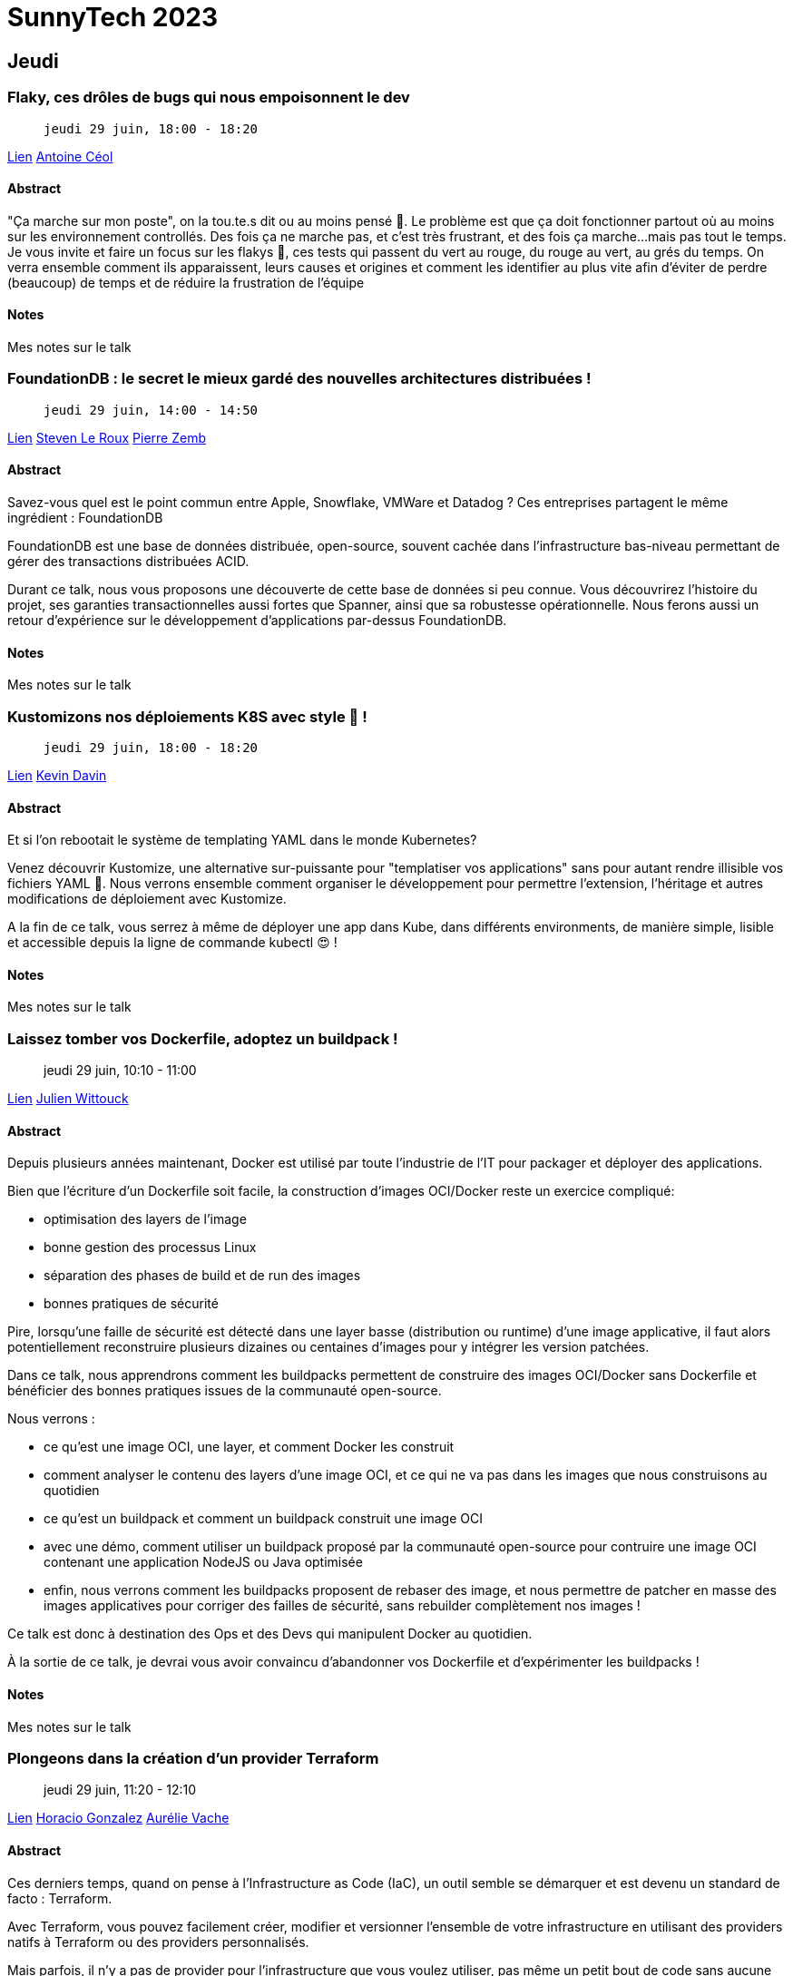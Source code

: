 = SunnyTech 2023

// Handling GitHub admonition blocks icons
:icons: font
:imagesdir: ./images
:source-highlighter: highlightjs
// We must enable experimental attribute to display Keyboard, button, and menu macros
:experimental:
// Next 2 ones are to handle line breaks in some particular elements (list, footnotes, etc.)
:lb: pass:[<br> +]
:sb: pass:[<br>]
// check https://github.com/Ardemius/personal-wiki/wiki/AsciiDoctor-tips for tips on table of content in GitHub
:toc: macro
:toclevels: 4
// To number the sections of the table of contents
//:sectnums:
// Add an anchor with hyperlink before the section title
:sectanchors:
// To turn off figure caption labels and numbers
:figure-caption!:
// Same for examples
//:example-caption!:
// To turn off ALL captions
// :caption:

toc::[]

== Jeudi

:leveloffset: +1

== Flaky, ces drôles de bugs qui nous empoisonnent le dev

>  jeudi 29 juin, 18:00 - 18:20

link:https://sunny-tech.io/sessions/flaky-ces-droles-de-bugs-qui-n[Lien]
link:https://sunny-tech.io/speakers/antoine-ceol[Antoine Céol]

=== Abstract

"Ça marche sur mon poste", on la tou.te.s dit ou au moins pensé 🥴. Le problème est que ça doit fonctionner partout où au moins sur les environnement controllés. Des fois ça ne marche pas, et c'est très frustrant, et des fois ça marche...mais pas tout le temps. Je vous invite et faire un focus sur les flakys 🐛, ces tests qui passent du vert au rouge, du rouge au vert, au grés du temps. On verra ensemble comment ils apparaissent, leurs causes et origines et comment les identifier au plus vite afin d'éviter de perdre (beaucoup) de temps et de réduire la frustration de l'équipe

=== Notes

Mes notes sur le talk

:leveloffset!:
:leveloffset: +1

== FoundationDB : le secret le mieux gardé des nouvelles architectures distribuées !

>  jeudi 29 juin, 14:00 - 14:50

link:https://sunny-tech.io/sessions/foundationdb-le-secret-le-mieu[Lien]
link:https://sunny-tech.io/speakers/steven-le-roux[Steven Le Roux]
link:https://sunny-tech.io/speakers/pierre-zemb[Pierre Zemb]

=== Abstract

Savez-vous quel est le point commun entre Apple, Snowflake, VMWare et Datadog ? Ces entreprises partagent le même ingrédient : FoundationDB

FoundationDB est une base de données distribuée, open-source, souvent cachée dans l'infrastructure bas-niveau permettant de gérer des transactions distribuées ACID.

Durant ce talk, nous vous proposons une découverte de cette base de données si peu connue. Vous découvrirez l'histoire du projet, ses garanties transactionnelles aussi fortes que Spanner, ainsi que sa robustesse opérationnelle. Nous ferons aussi un retour d'expérience sur le développement d'applications par-dessus FoundationDB.

=== Notes

Mes notes sur le talk

:leveloffset!:
:leveloffset: +1

== Kustomizons nos déploiements K8S avec style 🤩 !

>  jeudi 29 juin, 18:00 - 18:20

link:https://sunny-tech.io/sessions/kustomizons-nos-deploiements-k[Lien]
link:https://sunny-tech.io/speakers/kevin-davin[Kevin Davin]

=== Abstract

Et si l'on rebootait le système de templating YAML dans le monde Kubernetes?

Venez découvrir Kustomize, une alternative sur-puissante pour "templatiser vos applications" sans pour autant rendre illisible vos fichiers YAML 🎉. Nous verrons ensemble comment organiser le développement pour permettre l'extension, l'héritage et autres modifications de déploiement avec Kustomize.

A la fin de ce talk, vous serrez à même de déployer une app dans Kube, dans différents environments, de manière simple, lisible et accessible depuis la ligne de commande kubectl 😍 !

=== Notes

Mes notes sur le talk

:leveloffset!:
:leveloffset: +1

== Laissez tomber vos Dockerfile, adoptez un buildpack !

> jeudi 29 juin, 10:10 - 11:00

link:https://sunny-tech.io/sessions/laissez-tombez-vos-dockerfile-[Lien]
link:https://sunny-tech.io/speakers/julien-wittouck[Julien Wittouck]

=== Abstract

Depuis plusieurs années maintenant, Docker est utilisé par toute l'industrie de l'IT pour packager et déployer des applications.

Bien que l'écriture d'un Dockerfile soit facile, la construction d'images OCI/Docker reste un exercice compliqué:

- optimisation des layers de l'image
- bonne gestion des processus Linux
- séparation des phases de build et de run des images
- bonnes pratiques de sécurité

Pire, lorsqu'une faille de sécurité est détecté dans une layer basse (distribution ou runtime) d'une image applicative, il faut alors potentiellement reconstruire plusieurs dizaines ou centaines d'images pour y intégrer les version patchées.

Dans ce talk, nous apprendrons comment les buildpacks permettent de construire des images OCI/Docker sans Dockerfile et bénéficier des bonnes pratiques issues de la communauté open-source.

Nous verrons :

- ce qu'est une image OCI, une layer, et comment Docker les construit
- comment analyser le contenu des layers d'une image OCI, et ce qui ne va pas dans les images que nous construisons au quotidien
- ce qu'est un buildpack et comment un buildpack construit une image OCI
- avec une démo, comment utiliser un buildpack proposé par la communauté open-source pour contruire une image OCI contenant une application NodeJS ou Java optimisée
- enfin, nous verrons comment les buildpacks proposent de rebaser des image, et nous permettre de patcher en masse des images applicatives pour corriger des failles de sécurité, sans rebuilder complètement nos images !

Ce talk est donc à destination des Ops et des Devs qui manipulent Docker au quotidien.

À la sortie de ce talk, je devrai vous avoir convaincu d'abandonner vos Dockerfile et d'expérimenter les buildpacks !

=== Notes

Mes notes sur le talk

:leveloffset!:
:leveloffset: +1

== Plongeons dans la création d'un provider Terraform

> jeudi 29 juin, 11:20 - 12:10

link:https://sunny-tech.io/sessions/plongeons-dans-la-creation-dun[Lien]
link:https://sunny-tech.io/speakers/horacio-gonzalez-lostinbrittany[Horacio Gonzalez]
link:https://sunny-tech.io/speakers/aurelie-vache[Aurélie Vache]

=== Abstract

Ces derniers temps, quand on pense à l'Infrastructure as Code (IaC), un outil semble se démarquer et est devenu un standard de facto : Terraform.

Avec Terraform, vous pouvez facilement créer, modifier et versionner l'ensemble de votre infrastructure en utilisant des providers natifs à Terraform ou des providers personnalisés.

Mais parfois, il n'y a pas de provider pour l'infrastructure que vous voulez utiliser, pas même un petit bout de code sans aucune référence dans un coin perdu d'Internet. La seule chose que l'infrastructure propose, c'est une API REST. Que pouvez-vous faire ? Revenir aux opérations manuelles ? Créer vos propres scripts bash pour piloter vos infras ?

Dans cette conférence, Horacio et Aurélie vous montreront, étape par étape, comment passer d'une API d'infrastructure à un provider Terraform entièrement fonctionnel mais léger. En prenant comme base une API REST, ils expliqueront les bases de la création du provider, donneront quelques conseils sur la façon de faire une architecture du provider simple mais efficace et vous montreront le code en action.

Vont-ils réussir cette nouvelle mission ? :-D

=== Notes

Mes notes sur le talk

:leveloffset!:
:leveloffset: +1

== Sécurisons nos utilisateurs grâce au Mozilla Observatory

>  jeudi 29 juin, 15:10 - 16:00

link:https://sunny-tech.io/sessions/securisons-nos-utilisateurs-gr[Lien]
link:https://sunny-tech.io/speakers/antoine-caron[Antoine Caron]

=== Abstract

Assurer la sécurité d'une application web est une tâche complexe qui nécessite une attention particulière. Il est difficile de savoir si son site web est suffisamment protégé et s'il respecte les normes de sécurité habituelles. Pour aider les propriétaires de sites web à évaluer leur sécurité, la fondation Mozilla propose un outil d'audit gratuit qui permet de vérifier rapidement si son site web respecte un ensemble de règles de sécurité.

Cependant, il est important de noter que l'utilisation de l'outil d'audit ne suffit pas à garantir la sécurité de votre site web. Si toutefois les propriétaires de sites web suivaient les pratiques de sécurité recommandées, le web serait déjà beaucoup plus sûr pour tous.

Dans le cadre d'un livecoding, je vous invite à suivre mes instructions pour améliorer la sécurité de votre site web. Nous allons travailler ensemble pour passer votre site web d'un niveau F à un niveau A+ dans le Mozilla Observatory.

=== Notes

Mes notes sur le talk

:leveloffset!:
:leveloffset: +1

== Un solveur de contraintes à la rescousse de SunnyTech

>  jeudi 29 juin, 16:20 - 17:10

link:https://sunny-tech.io/sessions/n-solveur-de-contraintes-a-la[Lien]
link:https://sunny-tech.io/speakers/eric-taix[Eric Taix]

=== Abstract

Sunnytech c'est 5 tracks et 50 talks sur 2 jours soit environ 10+53 possibilités de planification différentes, de quoi faire tourner la tête !

Les problèmes de planification sont nombreux et très courants (gestion des emplois du temps, optimisation des tournées, ...) et ils sont souvent très durs, voir impossibles à résoudre dans un temps polynomial, ce qui les classent dans les problèmes de type NP (Non determinist Problem).

Sans besoin de connaissance mathématique préalable, vous découvrirez dans ce talk OptaPlanner, un solveur de contraintes open-source de JBoss. Ce framework vous permettra de répondre simplement à ces problèmes de planification et de trouver une solution en un temps record quelque soit vos contraintes.

Nous planifierons même en live l'édition 2023 de SunnyTech au risque de tous disparaitre, remplacé par un autre talk...

=== Notes

Mes notes sur le talk

:leveloffset!:
== Vendredi

:leveloffset: +1

== Apache Kafka : Tips & Tricks que j'aurais aimé connaître plus tôt..

>  vendredi 30 juin, 10:10 - 11:00

link:https://sunny-tech.io/sessions/apache-kafka-tips-tricks-que-j[Lien]
link:https://sunny-tech.io/speakers/arnaud-esteve[Arnaud Esteve]

=== Abstract

Vous êtes vous déjà retrouvé avec 2000 topics créés en 3 minutes ? Avec un cluster Kafka totalement innondé de connexions ? Un producer aux performances désastreuses, peut-être ?

Non ? Nous si !

Je vous propose, à travers différentes expériences : douloureuses à vivre mais amusantes à entendre de parcourir ensemble une liste des petits (ou gros) trucs que j'aurais aimé savoir, ou comprendre, plus tôt.

On en profitera également pour balayer les questions les plus fréquentes qu'on peut se poser, ou qu'on a pu me poser : Quel format pour mes messages ? Combien de partitions ? Le tout en essayant, quand c'est possible, de dédramatiser.

Idéal si vous connaissez déjà un peu Kafka (les concepts de base), mais n'avez pas (encore !) un niveau avancé. Peut également convenir si vous voulez vous lancer avec Kafka. Les utilisateurs plus avancés pourraient aussi apprendre quelques bonnes pratique, et se retrouveront très certainement dans certaines des expériences racontées.

Les astuces sont un peu plus orientées pour les développeurs, mais les Ops peuvent être intéressés également (options de configuration, compression, etc.).

=== Notes

Mes notes sur le talk

:leveloffset!:
:leveloffset: +1

== 👨‍🎓Back to basics - J’ai une 🔑clé SSH💻, et maintenant🤷🏻‍♂️ ?

>  vendredi 30 juin, 11:20 - 12:10

link:https://sunny-tech.io/sessions/back-to-basics-jai-une-cle-ssh[Lien]
link:https://sunny-tech.io/speakers/laurent-grangeau[Laurent Grangeau]
link:https://sunny-tech.io/speakers/ludovic-piot[Ludovic Piot]

=== Abstract

Bravo petit Padawan, tu t’es forgé une clé SSH pour te connecter à ton serveur Linux, ta VM, ton instance dans le Cloud public !
OK, mais sais-tu comment ça fonctionne ces clés SSH ?
Sais-tu comment la stocker, la diffuser, la gérer au sens large ?
Parce que les instances de compute, elles vont, elles viennent au rythme éphémère de l’autoscaling. Et pour des dizaines d’intervenants, des centaines d’instances.
Comment s’assurer qu’elles sont générées avec le bon niveau de sécurité ? Comment se prémunir des risques de fuite ? Autant de questions auxquelles on va tenter d’apporter des réponses et des solutions aussi pratiques et transparentes que possible.

=== Notes

Mes notes sur le talk

:leveloffset!:
:leveloffset: +1

== Example Mapping: expliquer facilement les attentes du métier à vos équipes

>  vendredi 30 juin, 14:00 - 14:20

link:https://sunny-tech.io/sessions/example-mapping-expliquer-faci[Lien]
link:https://sunny-tech.io/speakers/arnaud-langlade[Arnaud Langlade]

=== Abstract

Pendant pas mal d'années, j’ai préparé les sujets à venir avec de longs et ennuyeux réunions. Il était très compliqué de rester concentré jusqu’à la fin. Une réunion trop longue ne favorise pas le partage et l’alignement des équipes sur ce qui est attendu. N’oublions pas que c’est l’incompréhension des développeurs qui part en production comme le disait Alberto Brandolini. Durant cette présentation, je vais vous parler d’un atelier appelé “Example Mapping”. Cet atelier vous permettra facilement de communiquer les besoins et de construire votre backlog en équipe.

=== Notes

Mes notes sur le talk

:leveloffset!:
:leveloffset: +1

== Imaginez un monde sans mot de passe 🔑

>  vendredi 30 juin, 14:00 - 14:20

link:https://sunny-tech.io/sessions/imaginez-un-monde-sans-mot-de-[Lien]
link:https://sunny-tech.io/speakers/raphael-delplanque[Raphael Delplanque]

=== Abstract

Description pour convaincre d'assister au talk :

T'en as marre de rentrer de vacances et de te demander quel est ton mot de passe ? Marre de passer du temps avec le support qui te pose 50 questions avant d'arriver à réinitialiser ton mot de passe. Souviens toi que tu as aussi perdu tes accès à Facebook et ton ancienne adresse Yahoo comme ça… Et si on changeait tout ça ?

L'idée de cette session c'est de montrer les cas d'usages qu'on a aujourd'hui autour de l'authentification (pro et perso), de mettre en avant les forces et faiblesses des solutions existantes, de discuter de l'enjeu du mot de passe et du temps qu'il lui reste à vivre face aux nouvelles solutions d'authentification. Démonstration de comment lier et utiliser une Yubikey avec son compte Microsoft personnel. Des clés seront offertes pour l'occasion ;-)
Message pour les organisateurs :

L'idée tu l'as compris c'est de discuter d'une solution disruptive, une nouvelle méthode de connexion qui va bouleverser le monde de l'authentification. Ce facteur d'authentification c'est la Yubikey, un coffre-fort numérique qui permet de stocker vos identités qu'elles soient professionnelles ou personnelles. On l'appelle souvent, le couteau suisse de l'authentification moderne. Au-delà de sa polyvalence, elle a le mérite d'être ultra résistante aux épreuves de la vie courante et comparé aux solutions d'authentifications existantes c'est le meilleur compromis sécurité, stabilité, UX ( expérience utilisateur ) et coût d'acquisition. La YubiKey est interopérable nativement sur la plupart des systèmes d'exploitation et applications, fonctionne sans applications tierces, sans licences et est agnostique du réseau et des batteries. La Yubikey va permettre de venir supprimer les mots de passe sur l'ensemble des applications et systèmes pris en charge (Liste en PJ).

En route vers la passwordless ! 🛣️

=== Notes

Mes notes sur le talk

:leveloffset!:
:leveloffset: +1

== Kubernetes : le coeur de la meule … comme vous ne l’avez jamais vu

>  vendredi 30 juin, 09:00 - 09:50

link:https://sunny-tech.io/sessions/pWXGKfOA6yl4beDnCRQk[Lien]
link:https://sunny-tech.io/speakers/aurelie-vache[Aurélie Vache]
link:https://sunny-tech.io/speakers/CrORN7BxijV6V6AmtHAf[Sébastien Blanc]


=== Abstract

Kubernetes, on en entend parler du soir au matin, tous les jours des articles sur la techno paraissent, tout le monde en fait, veux en faire, que ce soit en dev, pour un PoC ou en production... Mais, "c'est compliqué", "c'est pas pour moi", "pas envie de lire tous les changelogs", "je m'embrouille toujours dans les composants de kube", "j'suis pas ops", "je comprend pas"...

Et si je vous dit, que l'on peut voir ensemble une overview de Kubernetes avec des tips et astuces, de manière résumée, imagée et simplifiée ? On va essayer de relever le double challenge d’expliquer Kubernetes sans slides, sans terminal, mais avec des accessoires, de la créativité et de l’imagination !

Vous êtes partant ?

=== Notes

Mes notes sur le talk

:leveloffset!:
:leveloffset: +1

== Pourquoi le CSS Ca Saoule Souvent

>  vendredi 30 juin, 11:20 - 12:10

link:https://sunny-tech.io/sessions/pourquoi-le-css-ca-saoule-souv[Lien]
link:https://sunny-tech.io/speakers/alberic-trancart[Albéric Trancart]

=== Abstract

Tu t’es déjà senti frustré·e par le CSS ? Que ce soit pour centrer les choses verticalement ou utiliser des hacks magiques pour obtenir ce qu’on veut… soit on a le “gène CSS”, soit on ne l’a pas. Les devs qui aiment le CSS semblent plus être l’exception que la règle.

Mais n’aie pas peur ! Ce n’est pas une fatalité.

Après avoir formé des douzaines de développeurs à CSS sur les 5 dernières années, j’ai fini par comprendre ce qui n’allait fondamentalement pas avec le CSS. Et je suis prêt à te le partager. Au programme :

- une analyse d’où vient vraiment cette frustration
- des astuces actionnables pour level up rapidement son niveau en CSS
- comment apprendre les bons modèles mentaux pour intégrer des designs complexes

Qui sait ? Tu finiras peut-être même par aimer ça !

=== Notes

Mes notes sur le talk

:leveloffset!:
:leveloffset: +1

== Tauri : mais c'est quoi ce truc ?

>  vendredi 30 juin, 14:00 - 14:20

link:https://sunny-tech.io/sessions/tauri-mais-cest-quoi-ce-truc-[Lien]
link:https://sunny-tech.io/speakers/edouard-marquez[Edouard Marquez]

=== Abstract

Tauri est le framework qui veut remplacer ElectronJS, en permettant d'avoir des applications plus légères et performantes.

Là où Electron JS se limite à du desktop, Tauri commence à se décliner pour Android et iOS.

Dans cette présentation d'introduction, nous verrons comment fonctionne ce framework, puis essaierons de builder notre première application pour Android & iOS.

=== Notes

Mes notes sur le talk

:leveloffset!:
:leveloffset: +1

== Typesafe all the things: typage fort de la base de données jusqu'au client gràce à TypeScript, tRPC & prisma

>  vendredi 30 juin, 15:10 - 16:00

link:https://sunny-tech.io/sessions/typesafe-all-the-things-typage[Lien]
link:https://sunny-tech.io/speakers/benjamin-legrand[Benjamin Legrand]

=== Abstract

Vous maintenez des interfaces synchronisées entre votre back et votre front ? c'est lourd non ?

Peut-être avez vous besoin d'une étape de génération lors d'un changement de modèle de données de vos API's ?

Le saviez-vous ? : on peut aujourd'hui se passer de tout cela.

Découvrez une stack technique utilisant la puissance de typescript au service de l'expérience développeur et de la simplicité:

- tRPC pour une API et son client sans schémas ni génération de code.
- prisma pour un ORM supportant de nombreuses bases de données et orienté typescript first.


=== Notes

Mes notes sur le talk

:leveloffset!:
:leveloffset: +1

== Votre propre kube as a service ? Une aventure dont vous êtes le héros...

>  vendredi 30 juin, 16:20 - 17:10

link:https://sunny-tech.io/sessions/votre-propre-kube-as-a-service[Lien]
link:https://sunny-tech.io/speakers/louis-tournayre[Louis Tournayre]

=== Abstract

À la suite à votre succès dans la mise en place de GitOps dans kubernetes, votre équipe ne jure plus que par kube et ArgoCD.

Mais un nouveau péril approche : la direction veut maintenant que la voix du GitOps embrasse tous les projets. Vous êtes sommé d'héberger et de gérer les futurs projets qui ne sauraient tarder à envahir vos clusters. Et vous avez très peu de temps, la direction a annoncé dans 42 informatik qu'elle était cloud ready.

Saurez-vous trouver des solutions pour héberger les nouvelles applications, partager vos infrastructures et vous protéger d'elles ?

Cette aventure sera interactive, soyez prêt à assumer vos choix, vous apprendrez de vos erreurs comme de vos succès, et peut être arriverez vous à proposer une solution d'hébergement multi-tenant.

*4ème de couverture :

Cette présentation est destinée aux aventuriers avec quelques connaissances de k8s et se posant des questions d'isolations et de partage de ressources avec kubernetes. Différents choix s'offriront à vous, prendrez-vous les bonnes options ? Arriverons-nous à temps à répondre aux attentes de la direction ?

=== Notes

Mes notes sur le talk

:leveloffset!:
:leveloffset: +1

== Vous devriez utiliser un serveur de configuration

>  vendredi 30 juin, 14:30 - 14:50

link:https://sunny-tech.io/sessions/vous-devriez-utiliser-un-serve[Lien]
link:https://sunny-tech.io/speakers/olivier-bourgain[Olivier Bourgain]

=== Abstract

Durant les ages sombres de l'informatique, les développeurs demandaient aux sysadmins via des tickets Jira de modifier des fichiers de configuration, en espérant donner une description assez précise des changements à effectuer. Ensuite, le sysadmin ouvrait un shell sur le serveur, éditait le fichier avec vi et redémarrait l'application en croisant les doigts. Qui n'a jamais eu un incident à cause d'une erreur dans cette procédure ? Comment éviter les problèmes ?

Une solution est de retirer autant d'étapes que possible et automatiser le reste. Imaginons un instant traiter la configuration comme le code. Il faut faire des pull requests, avoir la review, passer la CI. On a aussi un historique des modifications, la facilité de rollback etc.

=== Notes

Mes notes sur le talk

:leveloffset!:
